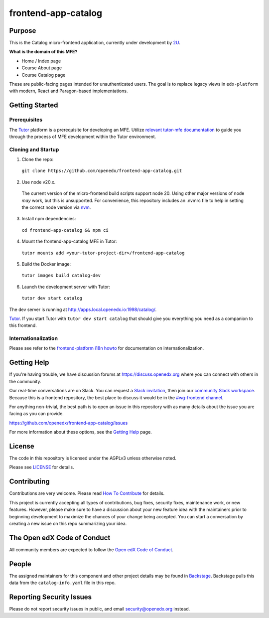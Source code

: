 frontend-app-catalog
#############################

|license-badge| |status-badge| |codecov-badge|


Purpose
*******

This is the Catalog micro-frontend application, currently under development by `2U <https://2u.com>`_.

**What is the domain of this MFE?**

- Home / Index page
- Course About page
- Course Catalog page

These are public-facing pages intended for unauthenticated users.
The goal is to replace legacy views in ``edx-platform`` with modern, React and Paragon-based implementations.

Getting Started
***************

Prerequisites
=============

The Tutor_ platform is a prerequisite for developing an MFE.
Utilize `relevant tutor-mfe documentation`_ to guide you through
the process of MFE development within the Tutor environment.

.. _Tutor: https://github.com/overhangio/tutor

.. _relevant tutor-mfe documentation: https://github.com/overhangio/tutor-mfe#mfe-development


Cloning and Startup
===================


1. Clone the repo:

  ``git clone https://github.com/openedx/frontend-app-catalog.git``

2. Use node v20.x.

  The current version of the micro-frontend build scripts support node 20.
  Using other major versions of node *may* work, but this is unsupported.  For
  convenience, this repository includes an .nvmrc file to help in setting the
  correct node version via `nvm <https://github.com/nvm-sh/nvm>`_.

3. Install npm dependencies:

  ``cd frontend-app-catalog && npm ci``

4. Mount the frontend-app-catalog MFE in Tutor:

  ``tutor mounts add <your-tutor-project-dir>/frontend-app-catalog``

5. Build the Docker image:

  ``tutor images build catalog-dev``

6. Launch the development server with Tutor:

  ``tutor dev start catalog``


The dev server is running at `http://apps.local.openedx.io:1998/catalog/ <http://apps.local.openedx.io:1998/catalog/>`_.

`Tutor <https://github.com/overhangio/tutor>`_. If you start Tutor with ``tutor dev start catalog``
that should give you everything you need as a companion to this frontend.

.. |Build Status| image:: https://api.travis-ci.com/edx/frontend-app-catalog.svg?branch=master
  :target: https://travis-ci.com/edx/frontend-app-catalog
.. |Codecov| image:: https://codecov.io/gh/edx/frontend-app-catalog/branch/master/graph/badge.svg
  :target: https://codecov.io/gh/edx/frontend-app-catalog
.. |license| image:: https://img.shields.io/npm/l/@edx/frontend-app-catalog.svg
  :target: @edx/frontend-app-catalog

Internationalization
====================

Please see refer to the `frontend-platform i18n howto`_ for documentation on
internationalization.

.. _frontend-platform i18n howto: https://github.com/openedx/frontend-platform/blob/master/docs/how_tos/i18n.rst

Getting Help
************

If you're having trouble, we have discussion forums at
https://discuss.openedx.org where you can connect with others in the community.

Our real-time conversations are on Slack. You can request a `Slack
invitation`_, then join our `community Slack workspace`_.  Because this is a
frontend repository, the best place to discuss it would be in the `#wg-frontend
channel`_.

For anything non-trivial, the best path is to open an issue in this repository
with as many details about the issue you are facing as you can provide.

https://github.com/openedx/frontend-app-catalog/issues

For more information about these options, see the `Getting Help`_ page.

.. _Slack invitation: https://openedx.org/slack
.. _community Slack workspace: https://openedx.slack.com/
.. _#wg-frontend channel: https://openedx.slack.com/archives/C04BM6YC7A6
.. _Getting Help: https://openedx.org/getting-help

License
*******

The code in this repository is licensed under the AGPLv3 unless otherwise
noted.

Please see `LICENSE <LICENSE>`_ for details.

Contributing
************

Contributions are very welcome.  Please read `How To Contribute`_ for details.

.. _How To Contribute: https://openedx.org/r/how-to-contribute

This project is currently accepting all types of contributions, bug fixes,
security fixes, maintenance work, or new features.  However, please make sure
to have a discussion about your new feature idea with the maintainers prior to
beginning development to maximize the chances of your change being accepted.
You can start a conversation by creating a new issue on this repo summarizing
your idea.

The Open edX Code of Conduct
****************************

All community members are expected to follow the `Open edX Code of Conduct`_.

.. _Open edX Code of Conduct: https://openedx.org/code-of-conduct/

People
******

The assigned maintainers for this component and other project details may be
found in `Backstage`_. Backstage pulls this data from the ``catalog-info.yaml``
file in this repo.

.. _Backstage: https://open-edx-backstage.herokuapp.com/catalog/default/component/frontend-app-catalog

Reporting Security Issues
*************************

Please do not report security issues in public, and email security@openedx.org instead.

.. |license-badge| image:: https://img.shields.io/github/license/openedx/frontend-app-catalog.svg
    :target: https://github.com/openedx/frontend-app-catalog/blob/master/LICENSE
    :alt: License

.. |status-badge| image:: https://img.shields.io/badge/Status-Maintained-brightgreen

.. |codecov-badge| image:: https://codecov.io/github/openedx/frontend-app-catalog/coverage.svg?branch=master
    :target: https://codecov.io/github/openedx/frontend-app-catalog?branch=master
    :alt: Codecov
